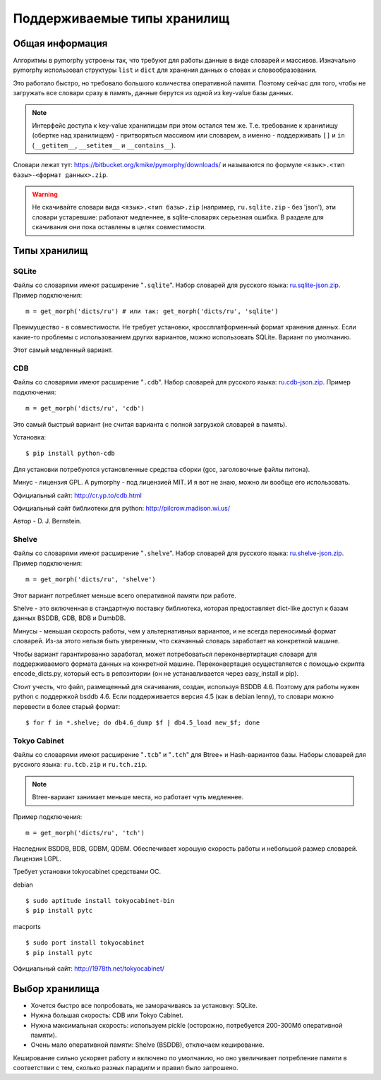 Поддерживаемые типы хранилищ
============================

.. _supported-storages:

Общая информация
----------------

Алгоритмы в pymorphy устроены так, что требуют для работы данные в виде
словарей и массивов. Изначально pymorphy использовал структуры
``list`` и ``dict`` для хранения данных о словах и словообразовании.

Это работало быстро, но требовало большого количества оперативной памяти.
Поэтому сейчас для того, чтобы не загружать все словари сразу в память,
данные берутся из одной из key-value базы данных.

.. note::

    Интерфейс доступа к key-value хранилищам при этом остался тем же.
    Т.е. требование к хранилищу (обертке над хранилищем) - притворяться
    массивом или словарем, а именно - поддерживать ``[]`` и ``in``
    (``__getitem__``, ``__setitem__`` и ``__contains__``).

Словари лежат тут: https://bitbucket.org/kmike/pymorphy/downloads/ и
называются по формуле ``<язык>.<тип базы>-<формат данных>.zip``.

.. warning::

    Не скачивайте словари вида ``<язык>.<тип базы>.zip`` (например,
    ``ru.sqlite.zip``  - без 'json'), эти словари устаревшие: работают
    медленнее, в sqlite-словарях серьезная ошибка. В разделе для скачивания
    они пока оставлены в целях совместимости.

Типы хранилищ
-------------

SQLite
^^^^^^

Файлы со словарями имеют расширение "``.sqlite``". Набор словарей
для русского языка: `ru.sqlite-json.zip <https://bitbucket.org/kmike/pymorphy/downloads/ru.sqlite-json.zip>`_.
Пример подключения::

    m = get_morph('dicts/ru') # или так: get_morph('dicts/ru', 'sqlite')

Преимущество - в совместимости. Не требует установки, кроссплатформенный формат
хранения данных. Если какие-то проблемы с использованием других
вариантов, можно использовать SQLite. Вариант по умолчанию.

Этот самый медленный вариант.


CDB
^^^

Файлы со словарями имеют расширение "``.cdb``". Набор словарей
для русского языка: `ru.cdb-json.zip <https://bitbucket.org/kmike/pymorphy/downloads/ru.cdb-json.zip>`_.
Пример подключения::

    m = get_morph('dicts/ru', 'cdb')

Это самый быстрый вариант (не считая варианта с полной загрузкой словарей
в память).

Установка::

    $ pip install python-cdb

Для установки потребуются установленные средства сборки (gcc, заголовочные
файлы питона).

Минус - лицензия GPL. А pymorphy - под лицензией MIT. И я вот не знаю, можно
ли вообще его использовать.

Официальный сайт: http://cr.yp.to/cdb.html

Официальный сайт библиотеки для python: http://pilcrow.madison.wi.us/

Автор - D. J. Bernstein.

Shelve
^^^^^^

Файлы со словарями имеют расширение "``.shelve``". Набор словарей
для русского языка: `ru.shelve-json.zip <https://bitbucket.org/kmike/pymorphy/downloads/ru.shelve-json.zip>`_.
Пример подключения::

    m = get_morph('dicts/ru', 'shelve')

Этот вариант потребляет меньше всего оперативной памяти при работе.

Shelve - это включенная в стандартную поставку библиотека, которая предоставляет
dict-like доступ к базам данных BSDDB, GDB, BDB и DumbDB.

Минусы - меньшая скорость работы, чем у альтернативных вариантов, и не всегда
переносимый формат словарей. Из-за этого нельзя быть уверенным, что скачанный
словарь заработает на конкретной машине.

Чтобы вариант гарантированно заработал, может потребоваться переконвертиртация
словаря для поддерживаемого формата данных на конкретной машине. Переконвертация
осуществляется с помощью скрипта encode_dicts.py, который есть в репозитории
(он не устанавливается через easy_install и pip).

Стоит учесть, что файл, размещенный для скачивания, создан, используя BSDDB 4.6.
Поэтому для работы нужен python с поддержкой bsddb 4.6. Если поддерживается
версия 4.5 (как в debian lenny), то словари можно перевести в более старый
формат::

    $ for f in *.shelve; do db4.6_dump $f | db4.5_load new_$f; done


Tokyo Cabinet
^^^^^^^^^^^^^

Файлы со словарями имеют расширение "``.tcb``" и "``.tch``" для
Btree+ и Hash-вариантов базы. Наборы словарей для русского языка:
``ru.tcb.zip`` и ``ru.tch.zip``.

.. note::

    Btree-вариант занимает меньше места, но работает чуть медленнее.

Пример подключения::

    m = get_morph('dicts/ru', 'tch')

Наследник BSDDB, BDB, GDBM, QDBM. Обеспечивает хорошую скорость работы и
небольшой размер словарей. Лицензия LGPL.

Требует установки tokyocabinet средствами ОС.

debian ::

    $ sudo aptitude install tokyocabinet-bin
    $ pip install pytc

macports ::

    $ sudo port install tokyocabinet
    $ pip install pytc

Официальный сайт: http://1978th.net/tokyocabinet/


Выбор хранилища
---------------

* Хочется быстро все попробовать, не заморачиваясь за установку: SQLite.
* Нужна большая скорость: CDB или Tokyo Cabinet.
* Нужна максимальная скорость: используем pickle (осторожно, потребуется
  200-300Мб оперативной памяти).
* Очень мало оперативной памяти: Shelve (BSDDB), отключаем кеширование.

Кеширование сильно ускоряет работу и включено по умолчанию, но оно увеличивает
потребление памяти в соответствии с тем, сколько разных парадигм и правил
было запрошено.
